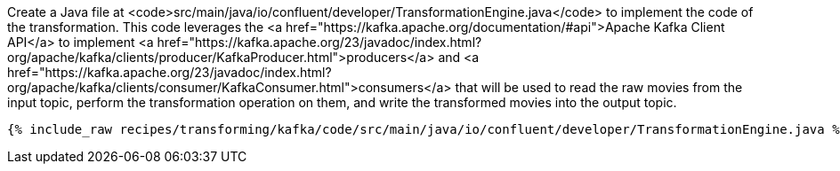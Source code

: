 Create a Java file at <code>src/main/java/io/confluent/developer/TransformationEngine.java</code> to implement the code of the transformation. This code leverages the <a href="https://kafka.apache.org/documentation/#api">Apache Kafka Client API</a> to implement <a href="https://kafka.apache.org/23/javadoc/index.html?org/apache/kafka/clients/producer/KafkaProducer.html">producers</a> and <a href="https://kafka.apache.org/23/javadoc/index.html?org/apache/kafka/clients/consumer/KafkaConsumer.html">consumers</a> that will be used to read the raw movies from the input topic, perform the transformation operation on them, and write the transformed movies into the output topic.

+++++
<pre class="snippet"><code class="java">{% include_raw recipes/transforming/kafka/code/src/main/java/io/confluent/developer/TransformationEngine.java %}</code></pre>
+++++